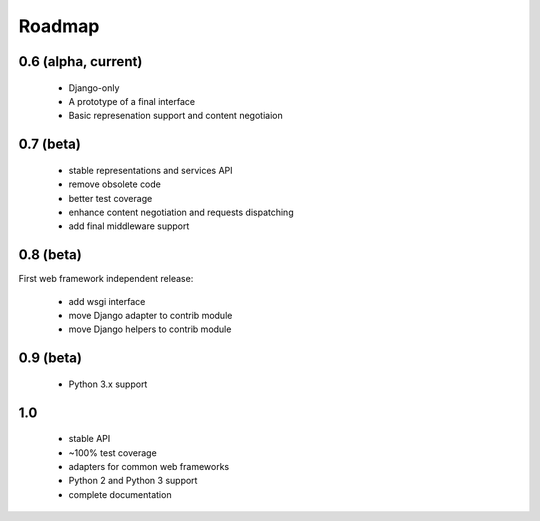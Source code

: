 Roadmap
=======

0.6 (alpha, current)
^^^^^^^^^^^^^^^^^^^^

  * Django-only
  * A prototype of a final interface
  * Basic represenation support and content negotiaion

0.7 (beta)
^^^^^^^^^^

  * stable representations and services API
  * remove obsolete code
  * better test coverage
  * enhance content negotiation and requests dispatching
  * add final middleware support

0.8 (beta)
^^^^^^^^^^

First web framework independent release:

  * add wsgi interface
  * move Django adapter to contrib module
  * move Django helpers to contrib module

0.9 (beta)
^^^^^^^^^^^

  * Python 3.x support

1.0
^^^

  * stable API
  * ~100% test coverage
  * adapters for common web frameworks
  * Python 2 and Python 3 support
  * complete documentation

